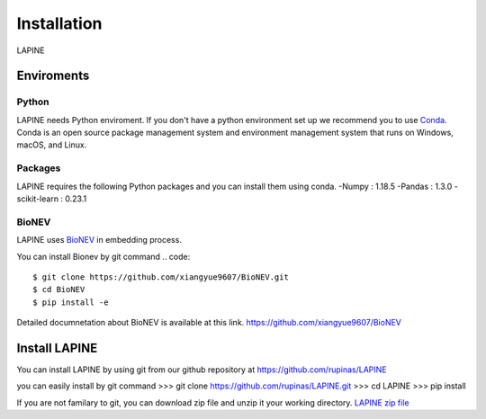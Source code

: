Installation
============

LAPINE

Enviroments
-----------

Python
''''''

LAPINE needs Python enviroment. If you don't have a python environment set up we recommend you to use `Conda <https://docs.conda.io/en/latest/>`_. Conda is an open source package management system and environment management system that runs on Windows, macOS, and Linux.

Packages
''''''''

LAPINE requires the following Python packages and you can install them using conda. 
-Numpy : 1.18.5
-Pandas : 1.3.0
-scikit-learn : 0.23.1

BioNEV
''''''
LAPINE uses `BioNEV <https://doi.org/10.1093/bioinformatics/btz718/>`_ in embedding process.

You can install Bionev by git command
.. code::
    $ git clone https://github.com/xiangyue9607/BioNEV.git
    $ cd BioNEV
    $ pip install -e
    
Detailed documnetation about BioNEV is available at this link.    
https://github.com/xiangyue9607/BioNEV


Install LAPINE
--------------

You can install LAPINE by using git from our github repository at https://github.com/rupinas/LAPINE

you can easily install by git command
>>> git clone https://github.com/rupinas/LAPINE.git
>>> cd LAPINE
>>> pip install

If you are not familary to git, you can download zip file and unzip it your working directory.
`LAPINE zip file <https://github.com/rupinas/LAPINE/archive/refs/heads/main.zip/>`_
